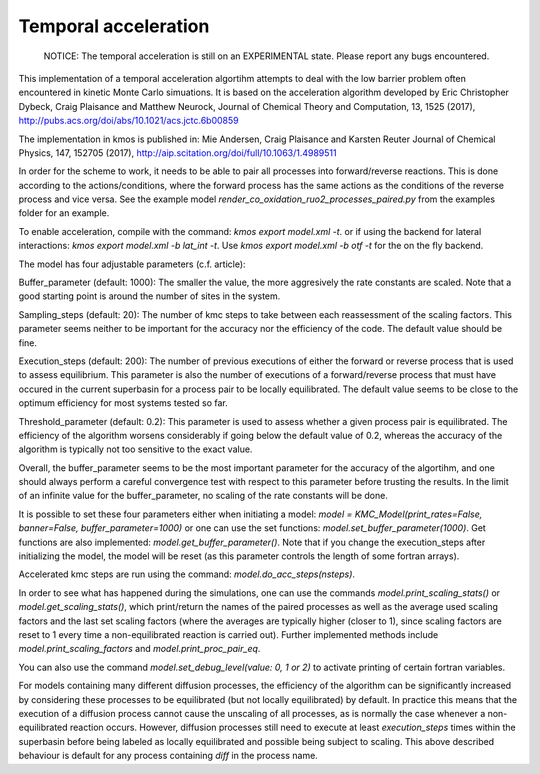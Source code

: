 Temporal acceleration
===============

  NOTICE: The temporal acceleration is still on an EXPERIMENTAL state. Please 
  report any bugs encountered.


This implementation of a temporal acceleration algortihm attempts to deal 
with the low barrier problem often encountered in kinetic Monte Carlo 
simuations. It is based on the acceleration algorithm developed by 
Eric Christopher Dybeck, Craig Plaisance and Matthew Neurock,
Journal of Chemical Theory and Computation, 13, 1525 (2017),
http://pubs.acs.org/doi/abs/10.1021/acs.jctc.6b00859

The implementation in kmos is published in:
Mie Andersen, Craig Plaisance and Karsten Reuter
Journal of Chemical Physics, 147, 152705 (2017),
http://aip.scitation.org/doi/full/10.1063/1.4989511

In order for the scheme to work, it needs to be able to pair all processes 
into forward/reverse reactions. This is done according to the 
actions/conditions, where the forward process has the same actions as the 
conditions of the reverse process and vice versa.
See the example model `render_co_oxidation_ruo2_processes_paired.py` from
the examples folder for an example.

To enable acceleration, compile with the command: `kmos export model.xml -t`.
or if using the backend for lateral interactions: `kmos export model.xml -b 
lat_int -t`. Use `kmos export model.xml -b otf -t` for the on the fly backend.

The model has four adjustable parameters (c.f. article):

Buffer_parameter (default: 1000): The smaller the value, the more 
aggresively the rate constants are scaled. Note that a good starting point is 
around the number of sites in the system. 

Sampling_steps (default: 20): The number of kmc steps to take between each 
reassessment of the scaling factors. This parameter seems neither to be 
important for the accuracy nor the efficiency of the code. The default value
should be fine.

Execution_steps (default: 200): The number of previous executions of either 
the forward or reverse process that is used to assess equilibrium. This 
parameter is also the number of executions of a forward/reverse process that 
must have occured in the current superbasin for a process pair to be locally 
equilibrated. The default value seems to be close to the optimum efficiency 
for most systems tested so far.

Threshold_parameter (default: 0.2): This parameter is used to assess 
whether a given process pair is equilibrated. The efficiency of the algorithm
worsens considerably if going below the default value of 0.2, whereas the 
accuracy of the algorithm is typically not too sensitive to the exact value.

Overall, the buffer_parameter seems to be the most important parameter for the 
accuracy of the algortihm, and one should always perform a careful convergence 
test with respect to this parameter before trusting the results. In the limit 
of an infinite value for the buffer_parameter, no scaling of the rate constants 
will be done.

It is possible to set these four parameters either when initiating a model: 
`model = KMC_Model(print_rates=False, banner=False, buffer_parameter=1000)` 
or one can use the set functions: `model.set_buffer_parameter(1000)`.
Get functions are also implemented: `model.get_buffer_parameter()`.
Note that if you change the execution_steps after initializing the model, 
the model will be reset (as this parameter controls the length of some 
fortran arrays).

Accelerated kmc steps are run using the command: `model.do_acc_steps(nsteps)`.

In order to see what has happened during the simulations, one can use the 
commands `model.print_scaling_stats()` or `model.get_scaling_stats()`, 
which print/return the names of the paired processes as well as the average 
used scaling factors and the last set scaling factors (where the averages are 
typically higher (closer to 1), since scaling factors are reset to 1 every 
time a non-equilibrated reaction is carried out).
Further implemented methods include `model.print_scaling_factors` and 
`model.print_proc_pair_eq`.

You can also use the command `model.set_debug_level(value: 0, 1 or 2)` to 
activate printing of certain fortran variables.

For models containing many different diffusion processes, the efficiency of 
the algorithm can be significantly increased by considering these 
processes to be equilibrated (but not locally equilibrated) by default. 
In practice this means that the execution of a diffusion process cannot cause 
the unscaling of all processes, as is normally the case whenever a 
non-equilibrated reaction occurs. However, diffusion processes still need to 
execute at least `execution_steps` times within the superbasin before being 
labeled as locally equilibrated and possible being subject to scaling.
This above described behaviour is default for any process containing `diff` 
in the process name.

